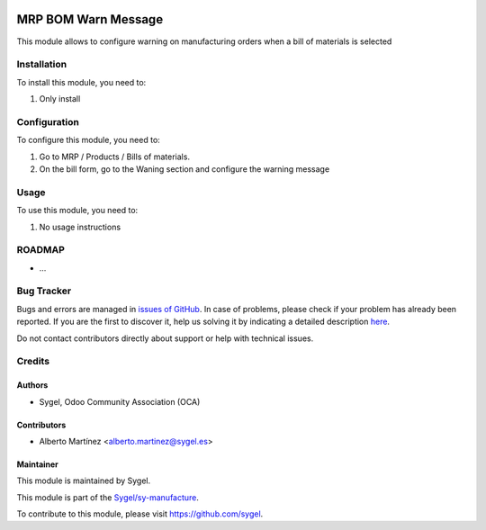.. image:: https://img.shields.io/badge/licence-AGPL--3-blue.svg
	:target: http://www.gnu.org/licenses/agpl
	:alt: License: AGPL-3

====================
MRP BOM Warn Message
====================

This module allows to configure warning on manufacturing orders when a bill of materials is selected


Installation
============

To install this module, you need to:

#. Only install


Configuration
=============

To configure this module, you need to:

#. Go to MRP / Products / Bills of materials.

#.  On the bill form, go to the Waning section and configure the warning message


Usage
=====

To use this module, you need to:

#. No usage instructions


ROADMAP
=======

* ...


Bug Tracker
===========

Bugs and errors are managed in `issues of GitHub <https://github.com/sygel-technology/sy-manufacture/issues>`_.
In case of problems, please check if your problem has already been
reported. If you are the first to discover it, help us solving it by indicating
a detailed description `here <https://github.com/sygel-technology/sy-manufacture/issues/new>`_.

Do not contact contributors directly about support or help with technical issues.


Credits
=======

Authors
~~~~~~~

* Sygel, Odoo Community Association (OCA)


Contributors
~~~~~~~~~~~~

* Alberto Martínez <alberto.martinez@sygel.es>


Maintainer
~~~~~~~~~~

This module is maintained by Sygel.

.. image:: https://pbs.twimg.com/profile_images/702799639855157248/ujffk9GL_200x200.png
   :alt: Sygel
   :target: https://www.sygel.es

This module is part of the `Sygel/sy-manufacture <https://github.com/sygel-technology/sy-manufacture>`_.

To contribute to this module, please visit https://github.com/sygel.
